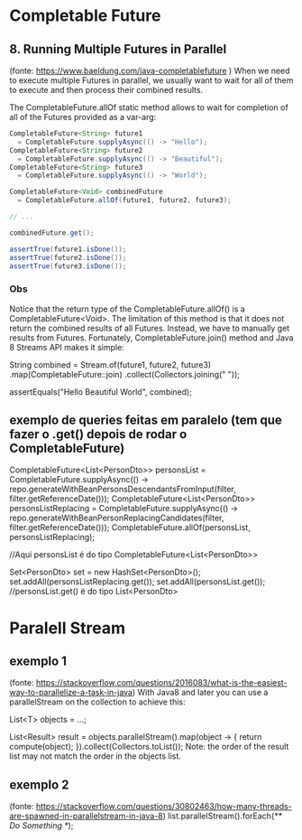 * Completable Future
** 8. Running Multiple Futures in Parallel 
(fonte: https://www.baeldung.com/java-completablefuture )
When we need to execute multiple Futures in parallel, we usually want to wait for all of them to execute and then process their combined results.

The CompletableFuture.allOf static method allows to wait for completion of all of the Futures provided as a var-arg:

#+BEGIN_SRC java
CompletableFuture<String> future1  
  = CompletableFuture.supplyAsync(() -> "Hello");
CompletableFuture<String> future2  
  = CompletableFuture.supplyAsync(() -> "Beautiful");
CompletableFuture<String> future3  
  = CompletableFuture.supplyAsync(() -> "World");

CompletableFuture<Void> combinedFuture 
  = CompletableFuture.allOf(future1, future2, future3);

// ...

combinedFuture.get();

assertTrue(future1.isDone());
assertTrue(future2.isDone());
assertTrue(future3.isDone());
#+END_SRC

*** Obs
Notice that the return type of the CompletableFuture.allOf() is a CompletableFuture<Void>. The limitation of this method is that it does not return the combined results of all Futures. Instead, we have to manually get results from Futures. Fortunately, CompletableFuture.join() method and Java 8 Streams API makes it simple:

String combined = Stream.of(future1, future2, future3)
  .map(CompletableFuture::join)
  .collect(Collectors.joining(" "));

assertEquals("Hello Beautiful World", combined);

** exemplo de queries feitas em paralelo (tem que fazer o .get() depois de rodar o CompletableFuture)
CompletableFuture<List<PersonDto>> personsList
					= CompletableFuture.supplyAsync(() -> repo.generateWithBeanPersonsDescendantsFromInput(filter, filter.getReferenceDate()));
CompletableFuture<List<PersonDto>> personsListReplacing
					= CompletableFuture.supplyAsync(() -> repo.generateWithBeanPersonReplacingCandidates(filter, filter.getReferenceDate()));
CompletableFuture.allOf(personsList, personsListReplacing);

//Aqui personsList é do tipo CompletableFuture<List<PersonDto>>

Set<PersonDto> set = new HashSet<PersonDto>();
set.addAll(personsListReplacing.get());
set.addAll(personsList.get());   //personsList.get() é do tipo List<PersonDto>
* Paralell Stream
** exemplo 1
(fonte: https://stackoverflow.com/questions/2016083/what-is-the-easiest-way-to-parallelize-a-task-in-java)
With Java8 and later you can use a parallelStream on the collection to achieve this:

List<T> objects = ...;

List<Result> result = objects.parallelStream().map(object -> {
            return compute(object);
        }).collect(Collectors.toList());
Note: the order of the result list may not match the order in the objects list.

** exemplo 2
(fonte: https://stackoverflow.com/questions/30802463/how-many-threads-are-spawned-in-parallelstream-in-java-8)
list.parallelStream().forEach(/** Do Something */);
